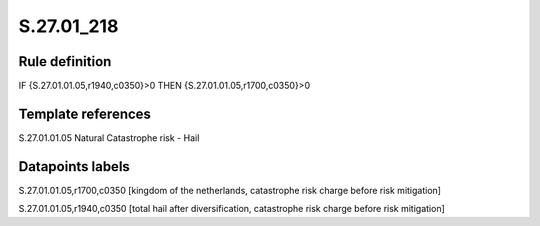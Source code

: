 ===========
S.27.01_218
===========

Rule definition
---------------

IF {S.27.01.01.05,r1940,c0350}>0 THEN {S.27.01.01.05,r1700,c0350}>0


Template references
-------------------

S.27.01.01.05 Natural Catastrophe risk - Hail


Datapoints labels
-----------------

S.27.01.01.05,r1700,c0350 [kingdom of the netherlands, catastrophe risk charge before risk mitigation]

S.27.01.01.05,r1940,c0350 [total hail after diversification, catastrophe risk charge before risk mitigation]



